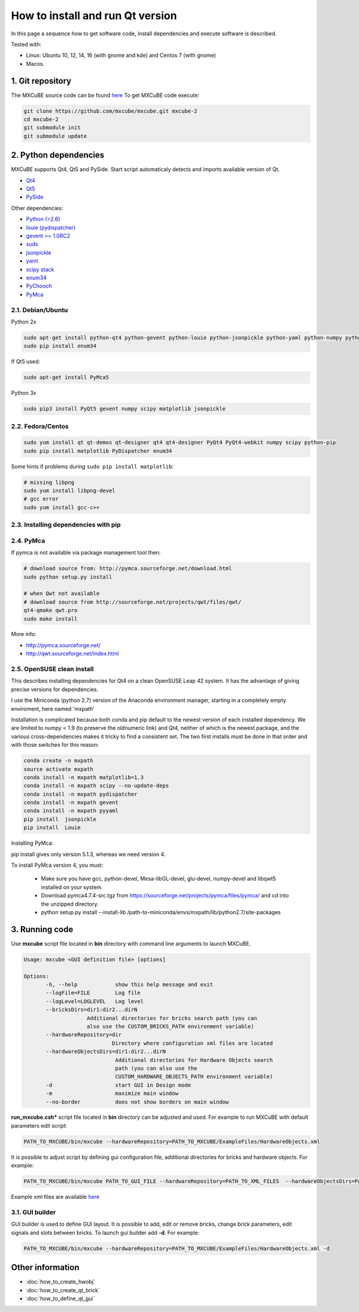 How to install and run Qt version
#################################

In this page a sequence how to get software code, install dependencies and execute software is described.

Tested with:

* Linux: Ubuntu 10, 12, 14, 16 (with gnome and kde) and Centos 7 (with gnome)
* Macos.

*****************
1. Git repository
*****************

The MXCuBE source code can be found `here <https://github.com/mxcube/mxcube>`_
To get MXCuBE code execute:

.. code-block:: bash

   git clone https://github.com/mxcube/mxcube.git mxcube-2
   cd mxcube-2
   git submodule init
   git submodule update

**********************
2. Python dependencies
**********************

MXCuBE supports Qt4, Qt5 and PySide. Start script automaticaly detects and imports available version of Qt.

* `Qt4 <http://doc.qt.io/qt-4.8/>`_
* `Qt5 <http://doc.qt.io/qt-5/>`_
* `PySide <https://wiki.qt.io/PySide>`_

Other dependencies:

* `Python (>2.6) <https://www.python.org/>`_
* `louie (pydispatcher) <https://pypi.python.org/pypi/Louie/1.1>`_
* `gevent >= 1.0RC2 <https://github.com/downloads/surfly/gevent/gevent-1.0rc2.tar.gz>`_
* `suds <https://pypi.python.org/pypi/suds>`_
* `jsonpickle <https://pypi.python.org/pypi/jsonpickle/0.7.0>`_
* `yaml <https://pypi.python.org/pypi/PyYAML/3.12>`_
* `scipy stack <http://www.scipy.org/install.html>`_
* `enum34 <https://pypi.org/project/enum34/>`_
* `PyChooch <http://github.com/mxcube/pychooch>`_
* `PyMca <http://sourceforge.net/projects/pymca/>`_

2.1. Debian/Ubuntu
==================

Python 2x

.. code-block:: bash

   sudo apt-get install python-qt4 python-gevent python-louie python-jsonpickle python-yaml python-numpy python-scipy python-matplotlib python-suds pymca
   sudo pip install enum34

If Qt5 used:

.. code-block:: bash

   sudo apt-get install PyMca5
   
Python 3x

.. code-block:: bash

   sudo pip3 install PyQt5 gevent numpy scipy matplotlib jsonpickle

2.2. Fedora/Centos
==================

.. code-block:: bash

   sudo yum install qt qt-demos qt-designer qt4 qt4-designer PyQt4 PyQt4-webkit numpy scipy python-pip
   sudo pip install matplotlib PyDispatcher enum34

Some hints if problems during ``sudo pip install matplotlib``:

.. code-block:: bash

   # missing libpng
   sudo yum install libpng-devel
   # gcc error
   sudo yum install gcc-c++

2.3. Installing dependencies with pip
=====================================

.. code-block:: bash
   sudo pip install PyQt

2.4. PyMca
==========

If pymca is not available via package management tool then:

.. code-block:: bash

   # download source from: http://pymca.sourceforge.net/download.html
   sudo python setup.py install

   # when Qwt not available
   # download source from http://sourceforge.net/projects/qwt/files/qwt/
   qt4-qmake qwt.pro
   sudo make install

More info:

* http://pymca.sourceforge.net/
* http://qwt.sourceforge.net/index.html

2.5. OpenSUSE clean install
===========================

This describes installing dependencies for Qt4 on a clean OpenSUSE Leap 42 system.
It has the  advantage of giving precise versions for dependencies.

I use the Miniconda (python 2.7) version of the Anaconda environment manager,
starting in a completely empty enviroment, here named 'mxpath'

Installation is complicated because both conda and pip default to the newest
version of each installed dependency. We are limited to numpy < 1.9
(to preserve the oldnumeric link) and Qt4, neither of which is the newest
package, and the various cross-dependencies makes it tricky to find a
consistent set. The two first installs must be done in that order and with
those switches for this reason:

.. code-block:: bash

   conda create -n mxpath
   source activate mxpath
   conda install -n mxpath matplotlib=1.3
   conda install -n mxpath scipy --no-update-deps
   conda install -n mxpath pydispatcher
   conda install -n mxpath gevent
   conda install -n mxpath pyyaml
   pip install  jsonpickle
   pip install  Louie

Installing PyMca:

pip install gives only version 5.1.3, whereas we need version 4.

To install PyMca version 4, you must:

  - Make sure you have gcc, python-devel, Mesa-libGL-devel, glu-devel,
    numpy-devel and libqwt5 installed on your system.

  - Download pymca4.7.4-src.tgz from
    https://sourceforge.net/projects/pymca/files/pymca/
    and cd into the unzipped directory.

  - python setup.py install --install-lib /path-to-miniconda/envs/mxpath/lib/python2.7/site-packages

***************
3. Running code
***************

Use **mxcube** script file located in **bin** directory with
command line arguments to launch MXCuBE.

.. code-block:: bash

   Usage: mxcube <GUI definition file> [options]

   Options:
	  -h, --help            show this help message and exit
	  --logFile=FILE        Log file
	  --logLevel=LOGLEVEL   Log level
	  --bricksDirs=dir1:dir2...dirN
	               Additional directories for bricks search path (you can
                       also use the CUSTOM_BRICKS_PATH environment variable)
	  --hardwareRepository=dir
                               Directory where configuration xml files are located
	  --hardwareObjectsDirs=dir1:dir2...dirN
        	                Additional directories for Hardware Objects search
                	        path (you can also use the
                        	CUSTOM_HARDWARE_OBJECTS_PATH environment variable)
	  -d                    start GUI in Design mode
	  -m                    maximize main window
	  --no-border           does not show borders on main window

**run_mxcube.csh*** script file located in **bin** directory can be adjusted and used.
For example to run MXCuBE with default parameters edit script:

.. code-block:: bash

   PATH_TO_MXCUBE/bin/mxcube --hardwareRepository=PATH_TO_MXCUBE/ExampleFiles/HardwareObjects.xml

It is possible to adjust script by defining gui configuration file, additional directories for bricks and hardware objects. For example:

.. code-block:: bash

   PATH_TO_MXCUBE/bin/mxcube PATH_TO_GUI_FILE --hardwareRepository=PATH_TO_XML_FILES  --hardwareObjectsDirs=PATHs_TO_ADDITIONAL_HARDWARE_OBJECTS --bricksDirs=PATHS_TO_ADDITIONAL_BRICKS

Example xml files are available `here <https://github.com/mxcube/mxcube/tree/master/ExampleFiles/HardwareObjects.xml>`_

3.1. GUI builder
================

GUI builder is used to define GUI layout. It is possible to add, edit or remove bricks,
change brick parameters, edit signals and slots between bricks.
To launch gui builder add **-d**. For example:

.. code-block:: bash

   PATH_TO_MXCUBE/bin/mxcube --hardwareRepository=PATH_TO_MXCUBE/ExampleFiles/HardwareObjects.xml -d

*****************
Other information
*****************

* :doc:`how_to_create_hwobj`
* :doc:`how_to_create_qt_brick`
* :doc:`how_to_define_qt_gui`
